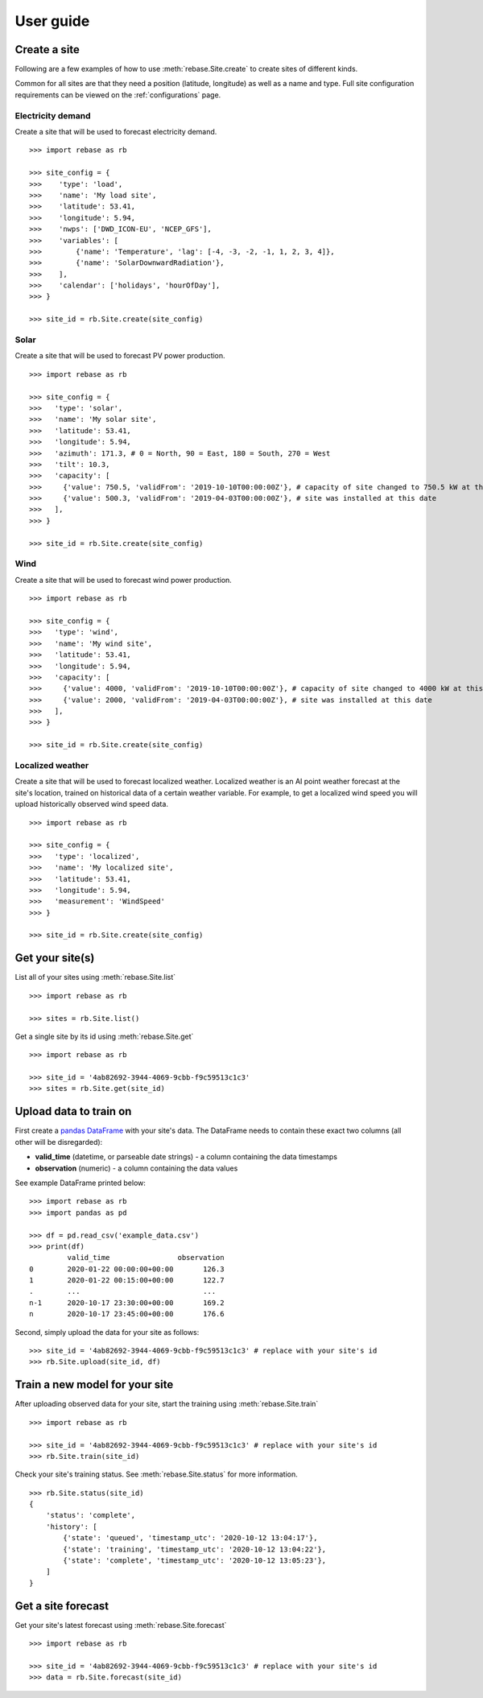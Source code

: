 
User guide
==========

Create a site
-------------

Following are a few examples of how to use :meth:`rebase.Site.create` to create sites of different kinds.

Common for all sites are that they need a position (latitude, longitude) as well as a name and type.
Full site configuration requirements can be viewed on the :ref:`configurations` page.

Electricity demand
~~~~~~~~~~~~~~~~~~

Create a site that will be used to forecast electricity demand.

::

  >>> import rebase as rb

  >>> site_config = {
  >>>    'type': 'load',
  >>>    'name': 'My load site',
  >>>    'latitude': 53.41,
  >>>    'longitude': 5.94,
  >>>    'nwps': ['DWD_ICON-EU', 'NCEP_GFS'],
  >>>    'variables': [
  >>>        {'name': 'Temperature', 'lag': [-4, -3, -2, -1, 1, 2, 3, 4]},
  >>>        {'name': 'SolarDownwardRadiation'},
  >>>    ],
  >>>    'calendar': ['holidays', 'hourOfDay'],
  >>> }

  >>> site_id = rb.Site.create(site_config)


Solar
~~~~~

Create a site that will be used to forecast PV power production.

::

  >>> import rebase as rb

  >>> site_config = {
  >>>   'type': 'solar',
  >>>   'name': 'My solar site',
  >>>   'latitude': 53.41,
  >>>   'longitude': 5.94,
  >>>   'azimuth': 171.3, # 0 = North, 90 = East, 180 = South, 270 = West
  >>>   'tilt': 10.3,
  >>>   'capacity': [
  >>>     {'value': 750.5, 'validFrom': '2019-10-10T00:00:00Z'}, # capacity of site changed to 750.5 kW at this date
  >>>     {'value': 500.3, 'validFrom': '2019-04-03T00:00:00Z'}, # site was installed at this date
  >>>   ],
  >>> }

  >>> site_id = rb.Site.create(site_config)


Wind
~~~~

Create a site that will be used to forecast wind power production.

::

  >>> import rebase as rb

  >>> site_config = {
  >>>   'type': 'wind',
  >>>   'name': 'My wind site',
  >>>   'latitude': 53.41,
  >>>   'longitude': 5.94,
  >>>   'capacity': [
  >>>     {'value': 4000, 'validFrom': '2019-10-10T00:00:00Z'}, # capacity of site changed to 4000 kW at this date
  >>>     {'value': 2000, 'validFrom': '2019-04-03T00:00:00Z'}, # site was installed at this date
  >>>   ],
  >>> }

  >>> site_id = rb.Site.create(site_config)


Localized weather
~~~~~~~~~~~~~~~~~

Create a site that will be used to forecast localized weather. Localized weather
is an AI point weather forecast at the site's location, trained on historical data of a certain weather variable.
For example, to get a localized wind speed you will upload historically observed wind speed data.

::

  >>> import rebase as rb

  >>> site_config = {
  >>>   'type': 'localized',
  >>>   'name': 'My localized site',
  >>>   'latitude': 53.41,
  >>>   'longitude': 5.94,
  >>>   'measurement': 'WindSpeed'
  >>> }

  >>> site_id = rb.Site.create(site_config)

Get your site(s)
----------------

List all of your sites using :meth:`rebase.Site.list`

::

  >>> import rebase as rb

  >>> sites = rb.Site.list()

Get a single site by its id using :meth:`rebase.Site.get`

::

  >>> import rebase as rb

  >>> site_id = '4ab82692-3944-4069-9cbb-f9c59513c1c3'
  >>> sites = rb.Site.get(site_id)



Upload data to train on
-----------------------
First create a `pandas DataFrame <https://pandas.pydata.org/pandas-docs/stable/reference/api/pandas.DataFrame.html/>`_ with your site's data. The DataFrame needs to contain these exact two columns (all other will be disregarded):

- **valid_time** (datetime, or parseable date strings) - a column containing the data timestamps
- **observation** (numeric) - a column containing the data values

See example DataFrame printed below:

::

  >>> import rebase as rb
  >>> import pandas as pd

  >>> df = pd.read_csv('example_data.csv')
  >>> print(df)
           valid_time                observation
  0        2020-01-22 00:00:00+00:00       126.3
  1        2020-01-22 00:15:00+00:00       122.7
  .        ...                             ...
  n-1      2020-10-17 23:30:00+00:00       169.2
  n        2020-10-17 23:45:00+00:00       176.6

Second, simply upload the data for your site as follows:

::

  >>> site_id = '4ab82692-3944-4069-9cbb-f9c59513c1c3' # replace with your site's id
  >>> rb.Site.upload(site_id, df)


Train a new model for your site
-------------------------------

After uploading observed data for your site, start the training using :meth:`rebase.Site.train`

::

  >>> import rebase as rb

  >>> site_id = '4ab82692-3944-4069-9cbb-f9c59513c1c3' # replace with your site's id
  >>> rb.Site.train(site_id)

Check your site's training status. See :meth:`rebase.Site.status` for more information.

::

  >>> rb.Site.status(site_id)
  {
      'status': 'complete',
      'history': [
          {'state': 'queued', 'timestamp_utc': '2020-10-12 13:04:17'},
          {'state': 'training', 'timestamp_utc': '2020-10-12 13:04:22'},
          {'state': 'complete', 'timestamp_utc': '2020-10-12 13:05:23'},
      ]
  }

Get a site forecast
-------------------

Get your site's latest forecast using :meth:`rebase.Site.forecast`

::

  >>> import rebase as rb

  >>> site_id = '4ab82692-3944-4069-9cbb-f9c59513c1c3' # replace with your site's id
  >>> data = rb.Site.forecast(site_id)

